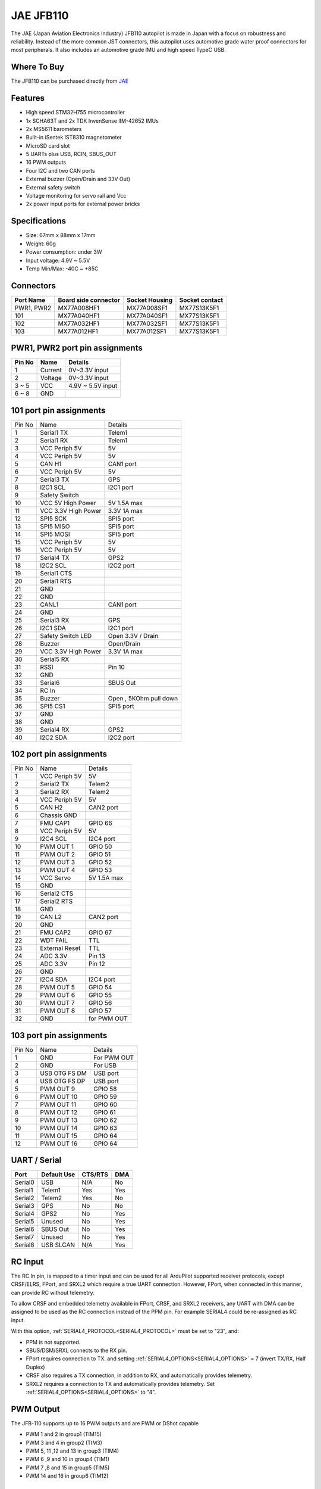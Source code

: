 .. _common-jae-jfb110:

==========
JAE JFB110
==========

The JAE (Japan Aviation Electronics Industry) JFB110 autopilot is made in Japan with a focus on robustness and reliability.  Instead of the more common JST connectors, this autopilot uses automotive grade water proof connectors for most peripherals.  It also includes an automotive grade IMU and high speed TypeC USB.

..  youtube:: qA1bgznHKpY
    :width: 100%

Where To Buy
============

The JFB110 can be purchased directly from `JAE <https://www.jae.com/en/>`__

Features
========

- High speed STM32H755 microcontroller
- 1x SCHA63T and 2x TDK InvenSense IIM-42652 IMUs
- 2x MS5611 barometers
- Built-in iSentek IST8310 magnetometer
- MicroSD card slot
- 5 UARTs plus USB, RCIN, SBUS_OUT
- 16 PWM outputs
- Four I2C and two CAN ports
- External buzzer (Open/Drain and 33V Out)
- External safety switch
- Voltage monitoring for servo rail and Vcc
- 2x power input ports for external power bricks

Specifications
==============

- Size: 67mm x 88mm x 17mm
- Weight: 60g
- Power consumption: under 3W
- Input voltage: 4.9V ~ 5.5V
- Temp Min/Max: -40C ~ +85C

.. image:: ../../../images/jae-jfb110-specs.png
    :target: ../_images/jae-jfb110-specs.png
    :width: 450px

Connectors
==========

+---------------------+---------------------+---------------+---------------+
|Port Name            |Board side connector |Socket Housing |Socket contact |
|                     |                     |               |               |
+=====================+=====================+===============+===============+
|PWR1, PWR2           |MX77A008HF1          |MX77A008SF1    |MX77S13K5F1    |
+---------------------+---------------------+---------------+---------------+
|101                  |MX77A040HF1          |MX77A040SF1    |MX77S13K5F1    |
+---------------------+---------------------+---------------+---------------+
|102                  |MX77A032HF1          |MX77A032SF1    |MX77S13K5F1    |
+---------------------+---------------------+---------------+---------------+
|103                  |MX77A012HF1          |MX77A012SF1    |MX77S13K5F1    |
+---------------------+---------------------+---------------+---------------+

PWR1, PWR2 port pin assignments
===============================

.. image:: ../../../images/jae-jfb110-pwr-pins.png
    :target: ../_images/jae-jfb110-pwr-pins.png
    :width: 450px

+--------+------------+------------------+
|Pin No  |Name        | Details          |
+========+============+==================+
|1       |Current     |0V~3.3V input     |
+--------+------------+------------------+
|2       |Voltage     |0V~3.3V input     |
+--------+------------+------------------+
|3 ~ 5   |VCC         |4.9V ~ 5.5V input |
+--------+------------+------------------+
|6 ~ 8   |GND         |                  |
+--------+------------+------------------+

101 port pin assignments
========================

.. image:: ../../../images/jae-jfb110-101-pins.png
    :target: ../_images/jae-jfb110-101-pins.png
    :width: 450px

+--------+---------------------+--------------------------+
| Pin No | Name                | Details                  |
+--------+---------------------+--------------------------+
| 1      | Serial1 TX          | Telem1                   |
+--------+---------------------+--------------------------+
| 2      | Serial1 RX          | Telem1                   |
+--------+---------------------+--------------------------+
| 3      | VCC Periph 5V       | 5V                       |
+--------+---------------------+--------------------------+
| 4      | VCC Periph 5V       | 5V                       |
+--------+---------------------+--------------------------+
| 5      | CAN H1              | CAN1 port                |
+--------+---------------------+--------------------------+
| 6      | VCC Periph 5V       | 5V                       |
+--------+---------------------+--------------------------+
| 7      | Serial3 TX          | GPS                      |
+--------+---------------------+--------------------------+
| 8      | I2C1 SCL            | I2C1 port                |
+--------+---------------------+--------------------------+
| 9      | Safety Switch       |                          |
+--------+---------------------+--------------------------+
| 10     | VCC 5V High Power   | 5V 1.5A max              |
+--------+---------------------+--------------------------+
| 11     | VCC 3.3V High Power | 3.3V 1A max              |
+--------+---------------------+--------------------------+
| 12     | SPI5 SCK            | SPI5 port                |
+--------+---------------------+--------------------------+
| 13     | SPI5 MISO           | SPI5 port                |
+--------+---------------------+--------------------------+
| 14     | SPI5 MOSI           | SPI5 port                |
+--------+---------------------+--------------------------+
| 15     | VCC Periph 5V       | 5V                       |
+--------+---------------------+--------------------------+
| 16     | VCC Periph 5V       | 5V                       |
+--------+---------------------+--------------------------+
| 17     | Serial4 TX          | GPS2                     |
+--------+---------------------+--------------------------+
| 18     | I2C2 SCL            | I2C2 port                |
+--------+---------------------+--------------------------+
| 19     | Serial1 CTS         |                          |
+--------+---------------------+--------------------------+
| 20     | Serial1 RTS         |                          |
+--------+---------------------+--------------------------+
| 21     | GND                 |                          |
+--------+---------------------+--------------------------+
| 22     | GND                 |                          |
+--------+---------------------+--------------------------+
| 23     | CANL1               | CAN1 port                |
+--------+---------------------+--------------------------+
| 24     | GND                 |                          |
+--------+---------------------+--------------------------+
| 25     | Serial3 RX          | GPS                      |
+--------+---------------------+--------------------------+
| 26     | I2C1 SDA            | I2C1 port                |
+--------+---------------------+--------------------------+
| 27     | Safety Switch LED   | Open 3.3V / Drain        |
+--------+---------------------+--------------------------+
| 28     | Buzzer              | Open/Drain               |
+--------+---------------------+--------------------------+
| 29     | VCC 3.3V High Power | 3.3V 1A max              |
+--------+---------------------+--------------------------+
| 30     | Serial5 RX          |                          |
+--------+---------------------+--------------------------+
| 31     | RSSI                | Pin 10                   |
+--------+---------------------+--------------------------+
| 32     | GND                 |                          |
+--------+---------------------+--------------------------+
| 33     | Serial6             | SBUS Out                 |
+--------+---------------------+--------------------------+
| 34     | RC In               |                          |
+--------+---------------------+--------------------------+
| 35     | Buzzer              | Open , 5KOhm pull down   |
+--------+---------------------+--------------------------+
| 36     | SPI5 CS1            | SPI5 port                |
+--------+---------------------+--------------------------+
| 37     | GND                 |                          |
+--------+---------------------+--------------------------+
| 38     | GND                 |                          |
+--------+---------------------+--------------------------+
| 39     | Serial4 RX          | GPS2                     |
+--------+---------------------+--------------------------+
| 40     | I2C2 SDA            | I2C2 port                |
+--------+---------------------+--------------------------+

102 port pin assignments
========================

.. image:: ../../../images/jae-jfb110-102-pins.png
    :target: ../_images/jae-jfb110-102-pins.png
    :width: 450px

+--------+---------------------+--------------------------+
| Pin No | Name                | Details                  |
+--------+---------------------+--------------------------+
| 1      | VCC Periph 5V       | 5V                       |
+--------+---------------------+--------------------------+
| 2      | Serial2 TX          | Telem2                   |
+--------+---------------------+--------------------------+
| 3      | Serial2 RX          | Telem2                   |
+--------+---------------------+--------------------------+
| 4      | VCC Periph 5V       | 5V                       |
+--------+---------------------+--------------------------+
| 5      | CAN H2              | CAN2 port                |
+--------+---------------------+--------------------------+
| 6      | Chassis GND         |                          |
+--------+---------------------+--------------------------+
| 7      | FMU CAP1            | GPIO 66                  |
+--------+---------------------+--------------------------+
| 8      | VCC Periph 5V       | 5V                       |
+--------+---------------------+--------------------------+
| 9      | I2C4 SCL            | I2C4 port                |
+--------+---------------------+--------------------------+
| 10     | PWM OUT 1           | GPIO 50                  |
+--------+---------------------+--------------------------+
| 11     | PWM OUT 2           | GPIO 51                  |
+--------+---------------------+--------------------------+
| 12     | PWM OUT 3           | GPIO 52                  |
+--------+---------------------+--------------------------+
| 13     | PWM OUT 4           | GPIO 53                  |
+--------+---------------------+--------------------------+
| 14     | VCC Servo           | 5V 1.5A max              |
+--------+---------------------+--------------------------+
| 15     | GND                 |                          |
+--------+---------------------+--------------------------+
| 16     | Serial2 CTS         |                          |
+--------+---------------------+--------------------------+
| 17     | Serial2 RTS         |                          |
+--------+---------------------+--------------------------+
| 18     | GND                 |                          |
+--------+---------------------+--------------------------+
| 19     | CAN L2              | CAN2 port                |
+--------+---------------------+--------------------------+
| 20     | GND                 |                          |
+--------+---------------------+--------------------------+
| 21     | FMU CAP2            | GPIO 67                  |
+--------+---------------------+--------------------------+
| 22     | WDT FAIL            | TTL                      |
+--------+---------------------+--------------------------+
| 23     | External Reset      | TTL                      |
+--------+---------------------+--------------------------+
| 24     | ADC 3.3V            | Pin 13                   |
+--------+---------------------+--------------------------+
| 25     | ADC 3.3V            | Pin 12                   |
+--------+---------------------+--------------------------+
| 26     | GND                 |                          |
+--------+---------------------+--------------------------+
| 27     | I2C4 SDA            | I2C4 port                |
+--------+---------------------+--------------------------+
| 28     | PWM OUT 5           | GPIO 54                  |
+--------+---------------------+--------------------------+
| 29     | PWM OUT 6           | GPIO 55                  |
+--------+---------------------+--------------------------+
| 30     | PWM OUT 7           | GPIO 56                  |
+--------+---------------------+--------------------------+
| 31     | PWM OUT 8           | GPIO 57                  |
+--------+---------------------+--------------------------+
| 32     | GND                 | for PWM OUT              |
+--------+---------------------+--------------------------+

103 port pin assignments
========================

.. image:: ../../../images/jae-jfb110-103-pins.png
    :target: ../_images/jae-jfb110-103-pins.png
    :width: 450px

+--------+---------------------+--------------------------+
| Pin No | Name                | Details                  |
+--------+---------------------+--------------------------+
| 1      | GND                 | For PWM OUT              |
+--------+---------------------+--------------------------+
| 2      | GND                 | For USB                  |
+--------+---------------------+--------------------------+
| 3      | USB OTG FS DM       | USB port                 |
+--------+---------------------+--------------------------+
| 4      | USB OTG FS DP       | USB port                 |
+--------+---------------------+--------------------------+
| 5      | PWM OUT 9           | GPIO 58                  |
+--------+---------------------+--------------------------+
| 6      | PWM OUT 10          | GPIO 59                  |
+--------+---------------------+--------------------------+
| 7      | PWM OUT 11          | GPIO 60                  |
+--------+---------------------+--------------------------+
| 8      | PWM OUT 12          | GPIO 61                  |
+--------+---------------------+--------------------------+
| 9      | PWM OUT 13          | GPIO 62                  |
+--------+---------------------+--------------------------+
| 10     | PWM OUT 14          | GPIO 63                  |
+--------+---------------------+--------------------------+
| 11     | PWM OUT 15          | GPIO 64                  |
+--------+---------------------+--------------------------+
| 12     | PWM OUT 16          | GPIO 64                  |
+--------+---------------------+--------------------------+

UART / Serial
=============

+---------+---------------------+---------+-----+
| Port    | Default Use         | CTS/RTS | DMA |
+=========+=====================+=========+=====+
| Serial0 | USB                 | N/A     | No  |
+---------+---------------------+---------+-----+
| Serial1 | Telem1              | Yes     | Yes |
+---------+---------------------+---------+-----+
| Serial2 | Telem2              | Yes     | No  |
+---------+---------------------+---------+-----+
| Serial3 | GPS                 | No      | No  |
+---------+---------------------+---------+-----+
| Serial4 | GPS2                | No      | Yes |
+---------+---------------------+---------+-----+
| Serial5 | Unused              | No      | Yes |
+---------+---------------------+---------+-----+
| Serial6 | SBUS Out            | No      | Yes |
+---------+---------------------+---------+-----+
| Serial7 | Unused              | No      | Yes |
+---------+---------------------+---------+-----+
| Serial8 | USB SLCAN           | N/A     | Yes |
+---------+---------------------+---------+-----+

RC Input
========

The RC In pin, is mapped to a timer input  and can be used for all ArduPilot supported receiver protocols, except CRSF/ELRS, FPort, and SRXL2 which require a true UART connection. However, FPort, when connected in this manner, can provide RC without telemetry. 

To allow CRSF and embedded telemetry available in FPort, CRSF, and SRXL2 receivers, any UART with DMA can be assigned to be used as the RC connection instead of the PPM pin. For example SERIAL4 could be re-assigned as RC input.

With this option, :ref:`SERIAL4_PROTOCOL<SERIAL4_PROTOCOL>` must be set to "23", and:

- PPM is not supported.

- SBUS/DSM/SRXL connects to the RX  pin.

- FPort requires connection to TX. and setting :ref:`SERIAL4_OPTIONS<SERIAL4_OPTIONS>` = 7 (invert TX/RX, Half Duplex)

- CRSF also requires a TX connection, in addition to RX, and automatically provides telemetry.

- SRXL2 requires a connection to TX and automatically provides telemetry.  Set :ref:`SERIAL4_OPTIONS<SERIAL4_OPTIONS>` to "4".


PWM Output
==========

The JFB-110 supports up to 16 PWM outputs and are PWM or DShot capable

- PWM 1 and 2 in group1 (TIM15)
- PWM 3 and 4 in group2 (TIM3)
- PWM 5, 11 ,12 and 13 in group3 (TIM4)
- PWM 6 ,9 and 10 in group4 (TIM1)
- PWM 7 ,8 and 15 in group5 (TIM5)
- PWM 14 and 16 in group6 (TIM12)

Battery Monitors
================

The board has 2 dedicated power monitor ports with an 8 pin
connector and several associated parameters. These should already be set by default to match the supplied power module. However, if lost or changed:

Enable Battery monitor with these parameter settings :

:ref:`BATT_MONITOR<BATT_MONITOR>` = 4
:ref:`BATT2_MONITOR<BATT2_MONITOR>` = 4

Then reboot.

:ref:`BATT_VOLT_PIN<BATT_VOLT_PIN>` = 16

:ref:`BATT_CURR_PIN<BATT_CURR_PIN>` = 6

:ref:`BATT_VOLT_MULT<BATT_VOLT_MULT>` = 18.182

:ref:`BATT_AMP_PERVLT<BATT_AMP_PERVLT>` = 36.364

:ref:`BATT2_VOLT_PIN<BATT2_VOLT_PIN>` = 9

:ref:`BATT2_CURR_PIN<BATT2_CURR_PIN>` = 18

:ref:`BATT2_VOLT_MULT<BATT2_VOLT_MULT>` = 18.182

:ref:`BATT2_AMP_PERVLT<BATT2_AMP_PERVLT>` = 36.364

Compass
=======

The JFB-110 has a builtin IST8310 compass. Due to potential interference the board is usually used with an external I2C compass as part of a GPS/Compass unit.

Hardware Debugging
==================

The JFB-110 supports SWD debugging on the debug port

Loading Firmware
================

The board comes pre-installed with an ArduPilot compatible bootloader,
allowing the loading of xxxxxx.apj firmware files with any ArduPilot
compatible ground station.

Firmware for these boards can be found `here <https://firmware.ardupilot.org>`_ in  sub-folders labeled "JFB110".

[copywiki destination="plane,copter,rover,blimp"]
